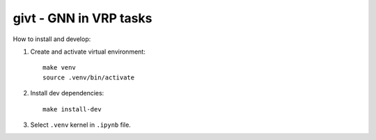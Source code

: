 givt - GNN in VRP tasks 
========================

|Documentation Status| |PythonVersion| |Black| |Readme_ru|

How to install and develop:

1. Create and activate virtual environment: 

   ::
      
      make venv
      source .venv/bin/activate

2. Install dev dependencies:

   ::
      
      make install-dev

3. Select ``.venv`` kernel in ``.ipynb`` file.

.. |Documentation Status| image:: https://readthedocs.org/projects/blocknet/badge/?version=latest
   :target: https://blocknet.readthedocs.io/en/latest/?badge=latest
.. |PythonVersion| image:: https://img.shields.io/badge/python-3.10-blue
   :target: https://pypi.org/project/blocksnet/
.. |Black| image:: https://img.shields.io/badge/code%20style-black-000000.svg
   :target: https://github.com/psf/black
.. |Readme_ru| image:: https://img.shields.io/badge/lang-ru-yellow.svg
   :target: README-RU.md
